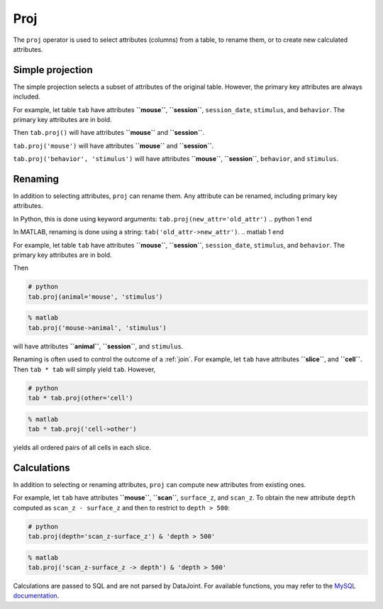 .. progress: 12.0 25%  Dimitri

.. _proj:

Proj
====

The ``proj`` operator is used to select attributes (columns) from a table, to rename them, or to create new calculated attributes.

Simple projection
-----------------

The simple projection selects a subset of attributes of the original table.
However, the primary key attributes are always included.

For example, let table ``tab`` have attributes **``mouse``**, **``session``**, ``session_date``, ``stimulus``, and ``behavior``.
The primary key attributes are in bold.

Then ``tab.proj()`` will have attributes **``mouse``** and **``session``**.

``tab.proj('mouse')`` will have attributes **``mouse``** and **``session``**.

``tab.proj('behavior', 'stimulus')`` will have attributes **``mouse``**, **``session``**, ``behavior``, and ``stimulus``.

Renaming
--------

In addition to selecting attributes, ``proj`` can rename them.
Any attribute can be renamed, including primary key attributes.

.. python 1 start

In Python, this is done using keyword arguments:
``tab.proj(new_attr='old_attr')``
.. python 1 end

.. matlab 1 start

In MATLAB, renaming is done using a string:
``tab('old_attr->new_attr')``.
.. matlab 1 end

For example, let table ``tab`` have attributes **``mouse``**, **``session``**, ``session_date``, ``stimulus``, and ``behavior``.
The primary key attributes are in bold.

Then

.. python 2 start

.. code-block:: python

    # python
    tab.proj(animal='mouse', 'stimulus')
.. python 2 end

.. matlab 2 start

.. code-block:: matlab

    % matlab
    tab.proj('mouse->animal', 'stimulus')
.. matlab 2 end

will have attributes **``animal``**, **``session``**, and ``stimulus``.

Renaming is often used to control the outcome of a :ref:`join`.
For example, let ``tab`` have attributes **``slice``**, and **``cell``**.
Then ``tab * tab`` will simply yield ``tab``.
However,

.. python 3 start

.. code-block:: python

    # python
    tab * tab.proj(other='cell')
.. python 3 end

.. matlab 3 start

.. code-block:: matlab

    % matlab
    tab * tab.proj('cell->other')
.. matlab 3 end

yields all ordered pairs of all cells in each slice.

Calculations
------------

In addition to selecting or renaming attributes, ``proj`` can compute new attributes from existing ones.

For example, let ``tab`` have attributes **``mouse``**, **``scan``**, ``surface_z``, and ``scan_z``.
To obtain the new attribute ``depth`` computed as ``scan_z - surface_z`` and then to restrict to
``depth > 500``:

.. python 4 start

.. code-block:: python

    # python
    tab.proj(depth='scan_z-surface_z') & 'depth > 500'
.. python 4 end

.. matlab 4 start

.. code-block:: matlab

    % matlab
    tab.proj('scan_z-surface_z -> depth') & 'depth > 500'
.. matlab 4 end

Calculations are passed to SQL and are not parsed by DataJoint.
For available functions, you may refer to the `MySQL documentation <https://dev.mysql.com/doc/refman/5.7/en/functions.html>`_.
